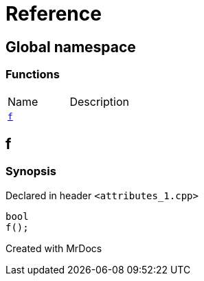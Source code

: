 = Reference
:mrdocs:

[#index]

== Global namespace

=== Functions
[cols=2,separator=¦]
|===
¦Name ¦Description
¦xref:f.adoc[`f`]  ¦

|===


[#f]

== f



=== Synopsis

Declared in header `<attributes_1.cpp>`

[source,cpp,subs="verbatim,macros,-callouts"]
----
bool
f();
----









Created with MrDocs
